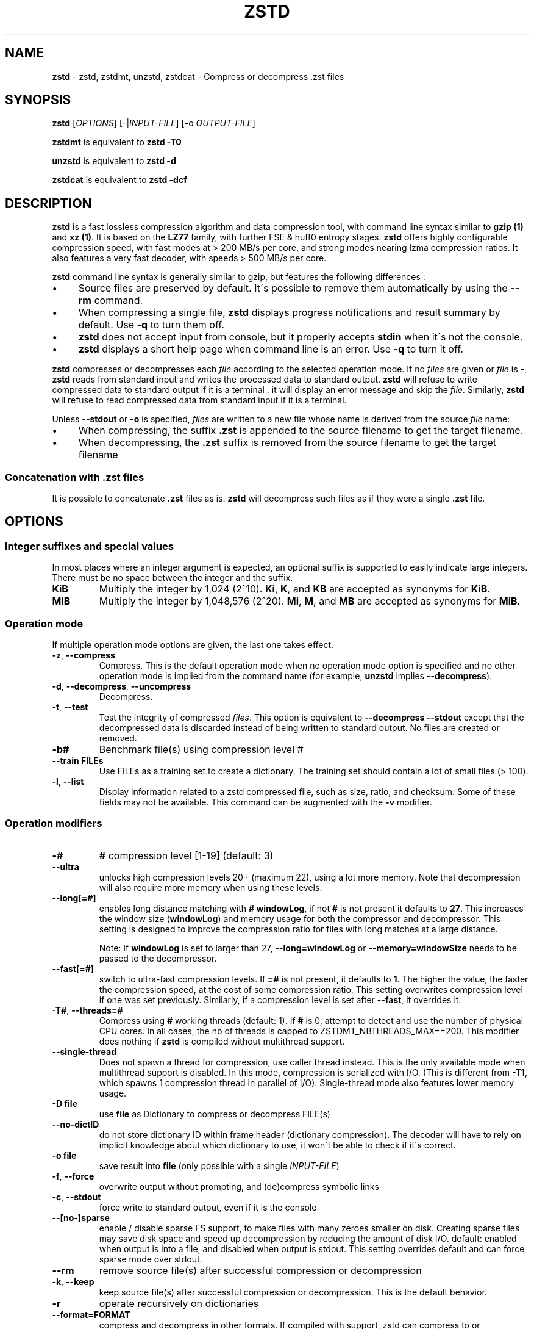 .
.TH "ZSTD" "1" "2018-05-12" "zstd 1.3.4" "User Commands"
.
.SH "NAME"
\fBzstd\fR \- zstd, zstdmt, unzstd, zstdcat \- Compress or decompress \.zst files
.
.SH "SYNOPSIS"
\fBzstd\fR [\fIOPTIONS\fR] [\-|\fIINPUT\-FILE\fR] [\-o \fIOUTPUT\-FILE\fR]
.
.P
\fBzstdmt\fR is equivalent to \fBzstd \-T0\fR
.
.P
\fBunzstd\fR is equivalent to \fBzstd \-d\fR
.
.P
\fBzstdcat\fR is equivalent to \fBzstd \-dcf\fR
.
.SH "DESCRIPTION"
\fBzstd\fR is a fast lossless compression algorithm and data compression tool, with command line syntax similar to \fBgzip (1)\fR and \fBxz (1)\fR\. It is based on the \fBLZ77\fR family, with further FSE & huff0 entropy stages\. \fBzstd\fR offers highly configurable compression speed, with fast modes at > 200 MB/s per core, and strong modes nearing lzma compression ratios\. It also features a very fast decoder, with speeds > 500 MB/s per core\.
.
.P
\fBzstd\fR command line syntax is generally similar to gzip, but features the following differences :
.
.IP "\(bu" 4
Source files are preserved by default\. It\'s possible to remove them automatically by using the \fB\-\-rm\fR command\.
.
.IP "\(bu" 4
When compressing a single file, \fBzstd\fR displays progress notifications and result summary by default\. Use \fB\-q\fR to turn them off\.
.
.IP "\(bu" 4
\fBzstd\fR does not accept input from console, but it properly accepts \fBstdin\fR when it\'s not the console\.
.
.IP "\(bu" 4
\fBzstd\fR displays a short help page when command line is an error\. Use \fB\-q\fR to turn it off\.
.
.IP "" 0
.
.P
\fBzstd\fR compresses or decompresses each \fIfile\fR according to the selected operation mode\. If no \fIfiles\fR are given or \fIfile\fR is \fB\-\fR, \fBzstd\fR reads from standard input and writes the processed data to standard output\. \fBzstd\fR will refuse to write compressed data to standard output if it is a terminal : it will display an error message and skip the \fIfile\fR\. Similarly, \fBzstd\fR will refuse to read compressed data from standard input if it is a terminal\.
.
.P
Unless \fB\-\-stdout\fR or \fB\-o\fR is specified, \fIfiles\fR are written to a new file whose name is derived from the source \fIfile\fR name:
.
.IP "\(bu" 4
When compressing, the suffix \fB\.zst\fR is appended to the source filename to get the target filename\.
.
.IP "\(bu" 4
When decompressing, the \fB\.zst\fR suffix is removed from the source filename to get the target filename
.
.IP "" 0
.
.SS "Concatenation with \.zst files"
It is possible to concatenate \fB\.zst\fR files as is\. \fBzstd\fR will decompress such files as if they were a single \fB\.zst\fR file\.
.
.SH "OPTIONS"
.
.SS "Integer suffixes and special values"
In most places where an integer argument is expected, an optional suffix is supported to easily indicate large integers\. There must be no space between the integer and the suffix\.
.
.TP
\fBKiB\fR
Multiply the integer by 1,024 (2^10)\. \fBKi\fR, \fBK\fR, and \fBKB\fR are accepted as synonyms for \fBKiB\fR\.
.
.TP
\fBMiB\fR
Multiply the integer by 1,048,576 (2^20)\. \fBMi\fR, \fBM\fR, and \fBMB\fR are accepted as synonyms for \fBMiB\fR\.
.
.SS "Operation mode"
If multiple operation mode options are given, the last one takes effect\.
.
.TP
\fB\-z\fR, \fB\-\-compress\fR
Compress\. This is the default operation mode when no operation mode option is specified and no other operation mode is implied from the command name (for example, \fBunzstd\fR implies \fB\-\-decompress\fR)\.
.
.TP
\fB\-d\fR, \fB\-\-decompress\fR, \fB\-\-uncompress\fR
Decompress\.
.
.TP
\fB\-t\fR, \fB\-\-test\fR
Test the integrity of compressed \fIfiles\fR\. This option is equivalent to \fB\-\-decompress \-\-stdout\fR except that the decompressed data is discarded instead of being written to standard output\. No files are created or removed\.
.
.TP
\fB\-b#\fR
Benchmark file(s) using compression level #
.
.TP
\fB\-\-train FILEs\fR
Use FILEs as a training set to create a dictionary\. The training set should contain a lot of small files (> 100)\.
.
.TP
\fB\-l\fR, \fB\-\-list\fR
Display information related to a zstd compressed file, such as size, ratio, and checksum\. Some of these fields may not be available\. This command can be augmented with the \fB\-v\fR modifier\.
.
.SS "Operation modifiers"
.
.TP
\fB\-#\fR
\fB#\fR compression level [1\-19] (default: 3)
.
.TP
\fB\-\-ultra\fR
unlocks high compression levels 20+ (maximum 22), using a lot more memory\. Note that decompression will also require more memory when using these levels\.
.
.TP
\fB\-\-long[=#]\fR
enables long distance matching with \fB#\fR \fBwindowLog\fR, if not \fB#\fR is not present it defaults to \fB27\fR\. This increases the window size (\fBwindowLog\fR) and memory usage for both the compressor and decompressor\. This setting is designed to improve the compression ratio for files with long matches at a large distance\.
.
.IP
Note: If \fBwindowLog\fR is set to larger than 27, \fB\-\-long=windowLog\fR or \fB\-\-memory=windowSize\fR needs to be passed to the decompressor\.
.
.TP
\fB\-\-fast[=#]\fR
switch to ultra\-fast compression levels\. If \fB=#\fR is not present, it defaults to \fB1\fR\. The higher the value, the faster the compression speed, at the cost of some compression ratio\. This setting overwrites compression level if one was set previously\. Similarly, if a compression level is set after \fB\-\-fast\fR, it overrides it\.
.
.TP
\fB\-T#\fR, \fB\-\-threads=#\fR
Compress using \fB#\fR working threads (default: 1)\. If \fB#\fR is 0, attempt to detect and use the number of physical CPU cores\. In all cases, the nb of threads is capped to ZSTDMT_NBTHREADS_MAX==200\. This modifier does nothing if \fBzstd\fR is compiled without multithread support\.
.
.TP
\fB\-\-single\-thread\fR
Does not spawn a thread for compression, use caller thread instead\. This is the only available mode when multithread support is disabled\. In this mode, compression is serialized with I/O\. (This is different from \fB\-T1\fR, which spawns 1 compression thread in parallel of I/O)\. Single\-thread mode also features lower memory usage\.
.
.TP
\fB\-D file\fR
use \fBfile\fR as Dictionary to compress or decompress FILE(s)
.
.TP
\fB\-\-no\-dictID\fR
do not store dictionary ID within frame header (dictionary compression)\. The decoder will have to rely on implicit knowledge about which dictionary to use, it won\'t be able to check if it\'s correct\.
.
.TP
\fB\-o file\fR
save result into \fBfile\fR (only possible with a single \fIINPUT\-FILE\fR)
.
.TP
\fB\-f\fR, \fB\-\-force\fR
overwrite output without prompting, and (de)compress symbolic links
.
.TP
\fB\-c\fR, \fB\-\-stdout\fR
force write to standard output, even if it is the console
.
.TP
\fB\-\-[no\-]sparse\fR
enable / disable sparse FS support, to make files with many zeroes smaller on disk\. Creating sparse files may save disk space and speed up decompression by reducing the amount of disk I/O\. default: enabled when output is into a file, and disabled when output is stdout\. This setting overrides default and can force sparse mode over stdout\.
.
.TP
\fB\-\-rm\fR
remove source file(s) after successful compression or decompression
.
.TP
\fB\-k\fR, \fB\-\-keep\fR
keep source file(s) after successful compression or decompression\. This is the default behavior\.
.
.TP
\fB\-r\fR
operate recursively on dictionaries
.
.TP
\fB\-\-format=FORMAT\fR
compress and decompress in other formats\. If compiled with support, zstd can compress to or decompress from other compression algorithm formats\. Possibly available options are \fBgzip\fR, \fBxz\fR, \fBlzma\fR, and \fBlz4\fR\.
.
.TP
\fB\-h\fR/\fB\-H\fR, \fB\-\-help\fR
display help/long help and exit
.
.TP
\fB\-V\fR, \fB\-\-version\fR
display version number and exit\. Advanced : \fB\-vV\fR also displays supported formats\. \fB\-vvV\fR also displays POSIX support\.
.
.TP
\fB\-v\fR
verbose mode
.
.TP
\fB\-q\fR, \fB\-\-quiet\fR
suppress warnings, interactivity, and notifications\. specify twice to suppress errors too\.
.
.TP
\fB\-C\fR, \fB\-\-[no\-]check\fR
add integrity check computed from uncompressed data (default: enabled)
.
.TP
\fB\-\-\fR
All arguments after \fB\-\-\fR are treated as files
.
.SH "DICTIONARY BUILDER"
\fBzstd\fR offers \fIdictionary\fR compression, which greatly improves efficiency on small files and messages\. It\'s possible to train \fBzstd\fR with a set of samples, the result of which is saved into a file called a \fBdictionary\fR\. Then during compression and decompression, reference the same dictionary, using command \fB\-D dictionaryFileName\fR\. Compression of small files similar to the sample set will be greatly improved\.
.
.TP
\fB\-\-train FILEs\fR
Use FILEs as training set to create a dictionary\. The training set should contain a lot of small files (> 100), and weight typically 100x the target dictionary size (for example, 10 MB for a 100 KB dictionary)\.
.
.IP
Supports multithreading if \fBzstd\fR is compiled with threading support\. Additional parameters can be specified with \fB\-\-train\-cover\fR\. The legacy dictionary builder can be accessed with \fB\-\-train\-legacy\fR\. Equivalent to \fB\-\-train\-cover=d=8,steps=4\fR\.
.
.TP
\fB\-o file\fR
Dictionary saved into \fBfile\fR (default name: dictionary)\.
.
.TP
\fB\-\-maxdict=#\fR
Limit dictionary to specified size (default: 112640)\.
.
.TP
\fB\-#\fR
Use \fB#\fR compression level during training (optional)\. Will generate statistics more tuned for selected compression level, resulting in a \fIsmall\fR compression ratio improvement for this level\.
.
.TP
\fB\-B#\fR
Split input files in blocks of size # (default: no split)
.
.TP
\fB\-\-dictID=#\fR
A dictionary ID is a locally unique ID that a decoder can use to verify it is using the right dictionary\. By default, zstd will create a 4\-bytes random number ID\. It\'s possible to give a precise number instead\. Short numbers have an advantage : an ID < 256 will only need 1 byte in the compressed frame header, and an ID < 65536 will only need 2 bytes\. This compares favorably to 4 bytes default\. However, it\'s up to the dictionary manager to not assign twice the same ID to 2 different dictionaries\.
.
.TP
\fB\-\-train\-cover[=k#,d=#,steps=#,split=#]\fR
Select parameters for the default dictionary builder algorithm named cover\. If \fId\fR is not specified, then it tries \fId\fR = 6 and \fId\fR = 8\. If \fIk\fR is not specified, then it tries \fIsteps\fR values in the range [50, 2000]\. If \fIsteps\fR is not specified, then the default value of 40 is used\. If \fIsplit\fR is not specified, then the default value of 80 is used\. Requires that \fId\fR <= \fIk\fR\.
.
.IP
Selects segments of size \fIk\fR with highest score to put in the dictionary\. The score of a segment is computed by the sum of the frequencies of all the subsegments of size \fId\fR\. Generally \fId\fR should be in the range [6, 8], occasionally up to 16, but the algorithm will run faster with d <= \fI8\fR\. Good values for \fIk\fR vary widely based on the input data, but a safe range is [2 * \fId\fR, 2000]\. Supports multithreading if \fBzstd\fR is compiled with threading support\.
.
.IP
Examples:
.
.IP
\fBzstd \-\-train\-cover FILEs\fR
.
.IP
\fBzstd \-\-train\-cover=k=50,d=8 FILEs\fR
.
.IP
\fBzstd \-\-train\-cover=d=8,steps=500 FILEs\fR
.
.IP
\fBzstd \-\-train\-cover=k=50 FILEs\fR
.
.TP
\fB\-\-train\-legacy[=selectivity=#]\fR
Use legacy dictionary builder algorithm with the given dictionary \fIselectivity\fR (default: 9)\. The smaller the \fIselectivity\fR value, the denser the dictionary, improving its efficiency but reducing its possible maximum size\. \fB\-\-train\-legacy=s=#\fR is also accepted\.
.
.IP
Examples:
.
.IP
\fBzstd \-\-train\-legacy FILEs\fR
.
.IP
\fBzstd \-\-train\-legacy=selectivity=8 FILEs\fR
.
.SH "BENCHMARK"
.
.TP
\fB\-b#\fR
benchmark file(s) using compression level #
.
.TP
\fB\-e#\fR
benchmark file(s) using multiple compression levels, from \fB\-b#\fR to \fB\-e#\fR (inclusive)
.
.TP
\fB\-i#\fR
minimum evaluation time, in seconds (default: 3s), benchmark mode only
.
.TP
\fB\-B#\fR, \fB\-\-block\-size=#\fR
cut file(s) into independent blocks of size # (default: no block)
.
.TP
\fB\-\-priority=rt\fR
set process priority to real\-time
.
.P
\fBOutput Format:\fR CompressionLevel#Filename : IntputSize \-> OutputSize (CompressionRatio), CompressionSpeed, DecompressionSpeed
.
.P
\fBMethodology:\fR For both compression and decompression speed, the entire input is compressed/decompressed in\-memory to measure speed\. A run lasts at least 1 sec, so when files are small, they are compressed/decompressed several times per run, in order to improve measurement accuracy\.
.
.SH "ADVANCED COMPRESSION OPTIONS"
.
.SS "\-\-zstd[=options]:"
\fBzstd\fR provides 22 predefined compression levels\. The selected or default predefined compression level can be changed with advanced compression options\. The \fIoptions\fR are provided as a comma\-separated list\. You may specify only the options you want to change and the rest will be taken from the selected or default compression level\. The list of available \fIoptions\fR:
.
.TP
\fBstrategy\fR=\fIstrat\fR, \fBstrat\fR=\fIstrat\fR
Specify a strategy used by a match finder\.
.
.IP
There are 8 strategies numbered from 1 to 8, from faster to stronger: 1=ZSTD_fast, 2=ZSTD_dfast, 3=ZSTD_greedy, 4=ZSTD_lazy, 5=ZSTD_lazy2, 6=ZSTD_btlazy2, 7=ZSTD_btopt, 8=ZSTD_btultra\.
.
.TP
\fBwindowLog\fR=\fIwlog\fR, \fBwlog\fR=\fIwlog\fR
Specify the maximum number of bits for a match distance\.
.
.IP
The higher number of increases the chance to find a match which usually improves compression ratio\. It also increases memory requirements for the compressor and decompressor\. The minimum \fIwlog\fR is 10 (1 KiB) and the maximum is 30 (1 GiB) on 32\-bit platforms and 31 (2 GiB) on 64\-bit platforms\.
.
.IP
Note: If \fBwindowLog\fR is set to larger than 27, \fB\-\-long=windowLog\fR or \fB\-\-memory=windowSize\fR needs to be passed to the decompressor\.
.
.TP
\fBhashLog\fR=\fIhlog\fR, \fBhlog\fR=\fIhlog\fR
Specify the maximum number of bits for a hash table\.
.
.IP
Bigger hash tables cause less collisions which usually makes compression faster, but requires more memory during compression\.
.
.IP
The minimum \fIhlog\fR is 6 (64 B) and the maximum is 26 (128 MiB)\.
.
.TP
\fBchainLog\fR=\fIclog\fR, \fBclog\fR=\fIclog\fR
Specify the maximum number of bits for a hash chain or a binary tree\.
.
.IP
Higher numbers of bits increases the chance to find a match which usually improves compression ratio\. It also slows down compression speed and increases memory requirements for compression\. This option is ignored for the ZSTD_fast strategy\.
.
.IP
The minimum \fIclog\fR is 6 (64 B) and the maximum is 28 (256 MiB)\.
.
.TP
\fBsearchLog\fR=\fIslog\fR, \fBslog\fR=\fIslog\fR
Specify the maximum number of searches in a hash chain or a binary tree using logarithmic scale\.
.
.IP
More searches increases the chance to find a match which usually increases compression ratio but decreases compression speed\.
.
.IP
The minimum \fIslog\fR is 1 and the maximum is 26\.
.
.TP
\fBsearchLength\fR=\fIslen\fR, \fBslen\fR=\fIslen\fR
Specify the minimum searched length of a match in a hash table\.
.
.IP
Larger search lengths usually decrease compression ratio but improve decompression speed\.
.
.IP
The minimum \fIslen\fR is 3 and the maximum is 7\.
.
.TP
\fBtargetLen\fR=\fItlen\fR, \fBtlen\fR=\fItlen\fR
The impact of this field vary depending on selected strategy\.
.
.IP
For ZSTD_btopt and ZSTD_btultra, it specifies the minimum match length that causes match finder to stop searching for better matches\. A larger \fBtargetLen\fR usually improves compression ratio but decreases compression speed\.
.
.IP
For ZSTD_fast, it specifies the amount of data skipped between match sampling\. Impact is reversed : a larger \fBtargetLen\fR increases compression speed but decreases compression ratio\.
.
.IP
For all other strategies, this field has no impact\.
.
.IP
The minimum \fItlen\fR is 1 and the maximum is 999\.
.
.TP
\fBoverlapLog\fR=\fIovlog\fR, \fBovlog\fR=\fIovlog\fR
Determine \fBoverlapSize\fR, amount of data reloaded from previous job\. This parameter is only available when multithreading is enabled\. Reloading more data improves compression ratio, but decreases speed\.
.
.IP
The minimum \fIovlog\fR is 0, and the maximum is 9\. 0 means "no overlap", hence completely independent jobs\. 9 means "full overlap", meaning up to \fBwindowSize\fR is reloaded from previous job\. Reducing \fIovlog\fR by 1 reduces the amount of reload by a factor 2\. Default \fIovlog\fR is 6, which means "reload \fBwindowSize / 8\fR"\. Exception : the maximum compression level (22) has a default \fIovlog\fR of 9\.
.
.TP
\fBldmHashLog\fR=\fIldmhlog\fR, \fBldmhlog\fR=\fIldmhlog\fR
Specify the maximum size for a hash table used for long distance matching\.
.
.IP
This option is ignored unless long distance matching is enabled\.
.
.IP
Bigger hash tables usually improve compression ratio at the expense of more memory during compression and a decrease in compression speed\.
.
.IP
The minimum \fIldmhlog\fR is 6 and the maximum is 26 (default: 20)\.
.
.TP
\fBldmSearchLength\fR=\fIldmslen\fR, \fBldmslen\fR=\fIldmslen\fR
Specify the minimum searched length of a match for long distance matching\.
.
.IP
This option is ignored unless long distance matching is enabled\.
.
.IP
Larger/very small values usually decrease compression ratio\.
.
.IP
The minimum \fIldmslen\fR is 4 and the maximum is 4096 (default: 64)\.
.
.TP
\fBldmBucketSizeLog\fR=\fIldmblog\fR, \fBldmblog\fR=\fIldmblog\fR
Specify the size of each bucket for the hash table used for long distance matching\.
.
.IP
This option is ignored unless long distance matching is enabled\.
.
.IP
Larger bucket sizes improve collision resolution but decrease compression speed\.
.
.IP
The minimum \fIldmblog\fR is 0 and the maximum is 8 (default: 3)\.
.
.TP
\fBldmHashEveryLog\fR=\fIldmhevery\fR, \fBldmhevery\fR=\fIldmhevery\fR
Specify the frequency of inserting entries into the long distance matching hash table\.
.
.IP
This option is ignored unless long distance matching is enabled\.
.
.IP
Larger values will improve compression speed\. Deviating far from the default value will likely result in a decrease in compression ratio\.
.
.IP
The default value is \fBwlog \- ldmhlog\fR\.
.
.SS "Example"
The following parameters sets advanced compression options to something similar to predefined level 19 for files bigger than 256 KB:
.
.P
\fB\-\-zstd\fR=wlog=23,clog=23,hlog=22,slog=6,slen=3,tlen=48,strat=6
.
.SS "\-B#:"
Select the size of each compression job\. This parameter is available only when multi\-threading is enabled\. Default value is \fB4 * windowSize\fR, which means it varies depending on compression level\. \fB\-B#\fR makes it possible to select a custom value\. Note that job size must respect a minimum value which is enforced transparently\. This minimum is either 1 MB, or \fBoverlapSize\fR, whichever is largest\.
.
.SH "BUGS"
Report bugs at: https://github\.com/facebook/zstd/issues
.
.SH "AUTHOR"
Yann Collet
